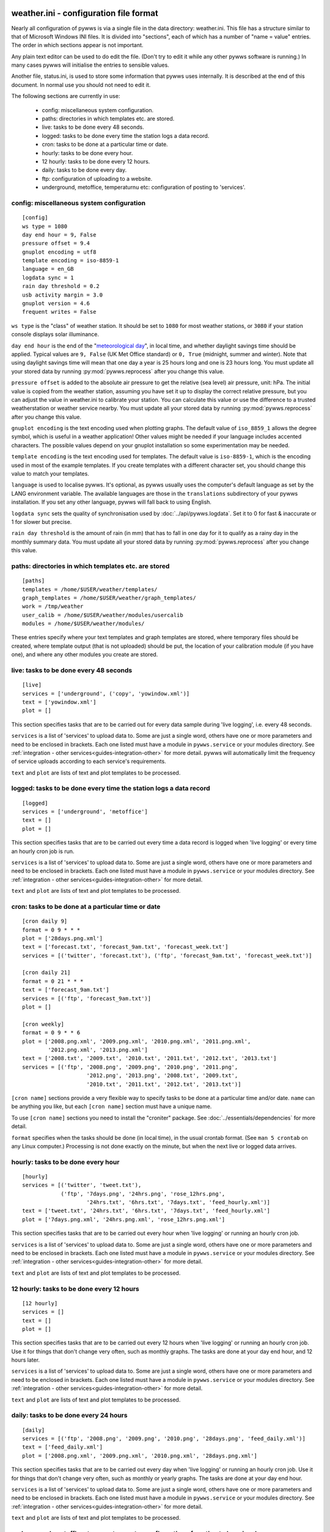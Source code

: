 .. pywws - Python software for USB Wireless Weather Stations
   http://github.com/jim-easterbrook/pywws
   Copyright (C) 2008-18  pywws contributors

   This program is free software; you can redistribute it and/or
   modify it under the terms of the GNU General Public License
   as published by the Free Software Foundation; either version 2
   of the License, or (at your option) any later version.

   This program is distributed in the hope that it will be useful,
   but WITHOUT ANY WARRANTY; without even the implied warranty of
   MERCHANTABILITY or FITNESS FOR A PARTICULAR PURPOSE.  See the
   GNU General Public License for more details.

   You should have received a copy of the GNU General Public License
   along with this program; if not, write to the Free Software
   Foundation, Inc., 51 Franklin Street, Fifth Floor, Boston, MA  02110-1301, USA.

weather.ini - configuration file format
=======================================

Nearly all configuration of pywws is via a single file in the data
directory: weather.ini. This file has a structure similar to that of
Microsoft Windows INI files. It is divided into "sections", each of which
has a number of "name = value" entries. The order in which sections appear
is not important.

Any plain text editor can be used to do edit the file.
(Don't try to edit it while any other pywws software is running.)
In many cases pywws will initialise the entries to sensible values.

Another file, status.ini, is used to store some information that pywws uses internally.
It is described at the end of this document.
In normal use you should not need to edit it.

The following sections are currently in use:

  * config: miscellaneous system configuration.
  * paths: directories in which templates etc. are stored.
  * live: tasks to be done every 48 seconds.
  * logged: tasks to be done every time the station logs a data record.
  * cron: tasks to be done at a particular time or date.
  * hourly: tasks to be done every hour.
  * 12 hourly: tasks to be done every 12 hours.
  * daily: tasks to be done every day.
  * ftp: configuration of uploading to a website.
  * underground, metoffice, temperaturnu etc: configuration of posting to 'services'.

.. _weather_ini-config:

config: miscellaneous system configuration
------------------------------------------
::

 [config]
 ws type = 1080
 day end hour = 9, False
 pressure offset = 9.4
 gnuplot encoding = utf8
 template encoding = iso-8859-1
 language = en_GB
 logdata sync = 1
 rain day threshold = 0.2
 usb activity margin = 3.0
 gnuplot version = 4.6
 frequent writes = False

``ws type`` is the "class" of weather station. It should be set to ``1080`` for most weather stations, or ``3080`` if your station console displays solar illuminance.
 
``day end hour`` is the end of the "`meteorological day <http://en.wikipedia.org/wiki/Meteorological_day>`_", in local time, and whether daylight savings time should be applied.
Typical values are ``9, False`` (UK Met Office standard) or ``0, True`` (midnight, summer and winter).
Note that using daylight savings time will mean that one day a year is 25 hours long and one is 23 hours long.
You must update all your stored data by running :py:mod:`pywws.reprocess` after you change this value.

``pressure offset`` is added to the absolute air pressure to get the relative (sea level) air pressure, unit: hPa.
The initial value is copied from the weather station, assuming you have set it up to display the correct relative pressure, but you can adjust the value in weather.ini to calibrate your station. You can calculate this value or use the difference to a trusted weatherstation or weather service nearby.
You must update all your stored data by running :py:mod:`pywws.reprocess` after you change this value.

.. versionchanged:: 13.10_r1082
   made ``pressure offset`` a config item.
   Previously it was always read from the weather station.

``gnuplot encoding`` is the text encoding used when plotting graphs. The default value of ``iso_8859_1`` allows the degree symbol, which is useful in a weather application! Other values might be needed if your language includes accented characters. The possible values depend on your gnuplot installation so some experimentation may be needed.

``template encoding`` is the text encoding used for templates.
The default value is ``iso-8859-1``, which is the encoding used in most of the example templates.
If you create templates with a different character set, you should change this value to match your templates.

``language`` is used to localise pywws. It's optional, as pywws usually uses the computer's default language as set by the LANG environment variable. The available languages are those in the ``translations`` subdirectory of your pywws installation. If you set any other language, pywws will fall back to using English.

``logdata sync`` sets the quality of synchronisation used by :doc:`../api/pywws.logdata`. Set it to 0 for fast & inaccurate or 1 for slower but precise.

``rain day threshold`` is the amount of rain (in mm) that has to fall in one day for it to qualify as a rainy day in the monthly summary data.
You must update all your stored data by running :py:mod:`pywws.reprocess` after you change this value.

.. versionadded:: 13.10_r1094
   ``usb activity margin`` controls the algorithm that avoids the "USB lockup" problem that affects some stations.
   It sets the number of seconds either side of expected station activity (receiving a reading from outside or logging a reading) that pywws does not get data from the station.
   If your station is not affected by the USB lockup problem you can set ``usb activity margin`` to 0.0.

.. versionadded:: 13.11_r1102
   ``gnuplot version`` tells :py:mod:`pywws.plot` and :py:mod:`pywws.windrose` what version of gnuplot is installed on your computer.
   This allows them to use version-specific features to give improved plot quality.

.. versionadded:: 14.01_r1133
   ``frequent writes`` tells :py:mod:`pywws.regulartasks` to save weather data and status to file every time there is new logged data.
   The default is to save the files every hour, to reduce "wear" on solid state memory such as the SD cards used with Raspberry Pi computers.
   If your weather data directory is stored on a conventional disc drive you can set ``frequent writes`` to ``True``.

.. _weather_ini-paths:

paths: directories in which templates etc. are stored
-----------------------------------------------------
::

 [paths]
 templates = /home/$USER/weather/templates/
 graph_templates = /home/$USER/weather/graph_templates/
 work = /tmp/weather
 user_calib = /home/$USER/weather/modules/usercalib
 modules = /home/$USER/weather/modules/

These entries specify where your text templates and graph templates are stored, where temporary files should be created, where template output (that is not uploaded) should be put, the location of your calibration module (if you have one), and where any other modules you create are stored.

live: tasks to be done every 48 seconds
---------------------------------------
::

 [live]
 services = ['underground', ('copy', 'yowindow.xml')]
 text = ['yowindow.xml']
 plot = []

This section specifies tasks that are to be carried out for every data sample during 'live logging', i.e. every 48 seconds.

``services`` is a list of 'services' to upload data to.
Some are just a single word, others have one or more parameters and need to be enclosed in brackets.
Each one listed must have a module in ``pywws.service`` or your modules directory.
See :ref:`integration - other services<guides-integration-other>` for more detail.
pywws will automatically limit the frequency of service uploads according to each service's requirements.

``text`` and ``plot`` are lists of text and plot templates to be processed.

logged: tasks to be done every time the station logs a data record
------------------------------------------------------------------
::

 [logged]
 services = ['underground', 'metoffice']
 text = []
 plot = []

This section specifies tasks that are to be carried out every time a data record is logged when 'live logging' or every time an hourly cron job is run.

``services`` is a list of 'services' to upload data to.
Some are just a single word, others have one or more parameters and need to be enclosed in brackets.
Each one listed must have a module in ``pywws.service`` or your modules directory.
See :ref:`integration - other services<guides-integration-other>` for more detail.

``text`` and ``plot`` are lists of text and plot templates to be processed.

cron: tasks to be done at a particular time or date
---------------------------------------------------

.. versionadded:: 14.05.dev1211

::

 [cron daily 9]
 format = 0 9 * * *
 plot = ['28days.png.xml']
 text = ['forecast.txt', 'forecast_9am.txt', 'forecast_week.txt']
 services = [('twitter', 'forecast.txt'), ('ftp', 'forecast_9am.txt', 'forecast_week.txt')]

 [cron daily 21]
 format = 0 21 * * *
 text = ['forecast_9am.txt']
 services = [('ftp', 'forecast_9am.txt')]
 plot = []

 [cron weekly]
 format = 0 9 * * 6
 plot = ['2008.png.xml', '2009.png.xml', '2010.png.xml', '2011.png.xml',
         '2012.png.xml', '2013.png.xml']
 text = ['2008.txt', '2009.txt', '2010.txt', '2011.txt', '2012.txt', '2013.txt']
 services = [('ftp', '2008.png', '2009.png', '2010.png', '2011.png',
                     '2012.png', '2013.png', '2008.txt', '2009.txt',
                     '2010.txt', '2011.txt', '2012.txt', '2013.txt')]

``[cron name]`` sections provide a very flexible way to specify tasks to be done at a particular time and/or date.
``name`` can be anything you like, but each ``[cron name]`` section must have a unique name.

To use ``[cron name]`` sections you need to install the "croniter" package.
See :doc:`../essentials/dependencies` for more detail.

``format`` specifies when the tasks should be done (in local time), in the usual crontab format.
(See ``man 5 crontab`` on any Linux computer.)
Processing is not done exactly on the minute, but when the next live or logged data arrives.

hourly: tasks to be done every hour
-----------------------------------
::

 [hourly]
 services = [('twitter', 'tweet.txt'),
             ('ftp', '7days.png', '24hrs.png', 'rose_12hrs.png',
                     '24hrs.txt', '6hrs.txt', '7days.txt', 'feed_hourly.xml')]
 text = ['tweet.txt', '24hrs.txt', '6hrs.txt', '7days.txt', 'feed_hourly.xml']
 plot = ['7days.png.xml', '24hrs.png.xml', 'rose_12hrs.png.xml']

This section specifies tasks that are to be carried out every hour when 'live logging' or running an hourly cron job.

``services`` is a list of 'services' to upload data to.
Some are just a single word, others have one or more parameters and need to be enclosed in brackets.
Each one listed must have a module in ``pywws.service`` or your modules directory.
See :ref:`integration - other services<guides-integration-other>` for more detail.

``text`` and ``plot`` are lists of text and plot templates to be processed.

12 hourly: tasks to be done every 12 hours
------------------------------------------
::

 [12 hourly]
 services = []
 text = []
 plot = []

This section specifies tasks that are to be carried out every 12 hours when 'live logging' or running an hourly cron job. Use it for things that don't change very often, such as monthly graphs.
The tasks are done at your day end hour, and 12 hours later.

``services`` is a list of 'services' to upload data to.
Some are just a single word, others have one or more parameters and need to be enclosed in brackets.
Each one listed must have a module in ``pywws.service`` or your modules directory.
See :ref:`integration - other services<guides-integration-other>` for more detail.

``text`` and ``plot`` are lists of text and plot templates to be processed.

daily: tasks to be done every 24 hours
--------------------------------------
::

 [daily]
 services = [('ftp', '2008.png', '2009.png', '2010.png', '28days.png', 'feed_daily.xml')]
 text = ['feed_daily.xml']
 plot = ['2008.png.xml', '2009.png.xml', '2010.png.xml', '28days.png.xml']

This section specifies tasks that are to be carried out every day when 'live logging' or running an hourly cron job. Use it for things that don't change very often, such as monthly or yearly graphs.
The tasks are done at your day end hour.

``services`` is a list of 'services' to upload data to.
Some are just a single word, others have one or more parameters and need to be enclosed in brackets.
Each one listed must have a module in ``pywws.service`` or your modules directory.
See :ref:`integration - other services<guides-integration-other>` for more detail.

``text`` and ``plot`` are lists of text and plot templates to be processed.

underground, metoffice, temperaturnu etc: configuration of posting to 'services'
--------------------------------------------------------------------------------
::

 [underground]
 station = IXYZABA5
 password = secret

These sections contain information such as passwords and station IDs needed to upload data to weather services. The names of the data entries depend on the service. The example shown is for Weather Underground.

``station`` is the PWS ID allocated to your weather station by Weather Underground.

``password`` is your Weather Underground password.

status.ini - status file format
===============================

This file is written by pywws and should not (usually) be edited.
The following sections are currently in use:

  * fixed: values copied from the weather station's "fixed block".
  * clock: synchronisation information.
  * last update: date and time of most recent task completions.

fixed: values copied from the weather station's "fixed block"
-------------------------------------------------------------
::

 [fixed]
 fixed block = {...}

``fixed block`` is all the data stored in the first 256 bytes of the station's memory.
This includes maximum and minimum values, alarm threshold settings, display units and so on.

clock: synchronisation information
----------------------------------
::

 [clock]
 station = 1360322930.02
 sensor = 1360322743.69

These values record the measured times when the station's clock logged some data and when the outside sensors transmitted a new set of data.
They are used to try and prevent the USB interface crashing if the computer accesses the weather station at the same time as either of these events, a common problem with many EasyWeather compatible stations.
The times are measured every 24 hours to allow for drift in the clocks.

last update: date and time of most recent task completions
----------------------------------------------------------
::

 [last update]
 hourly = 2013-05-30 19:04:15
 logged = 2013-05-30 19:04:15
 daily = 2013-05-30 09:04:15
 openweathermap = 2013-05-30 18:59:15
 underground = 2013-05-30 18:58:34
 metoffice = 2013-05-30 18:59:15
 12 hourly = 2013-05-30 09:04:15

These record date & time of the last successful completion of various tasks.
They are used to allow unsuccessful tasks (e.g. network failure preventing uploads) to be retried after a few minutes.
